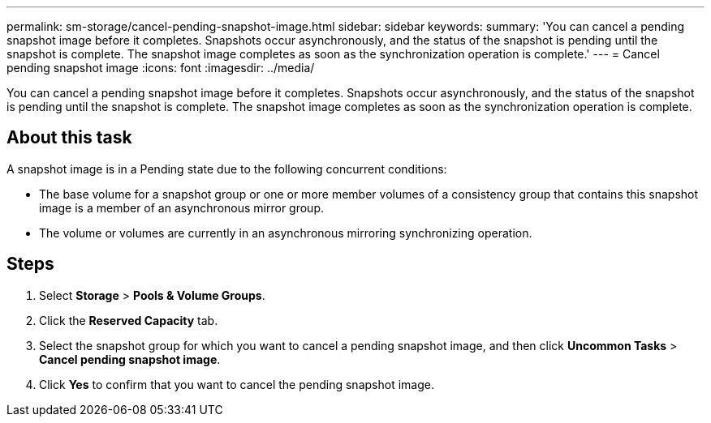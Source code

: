 ---
permalink: sm-storage/cancel-pending-snapshot-image.html
sidebar: sidebar
keywords: 
summary: 'You can cancel a pending snapshot image before it completes. Snapshots occur asynchronously, and the status of the snapshot is pending until the snapshot is complete. The snapshot image completes as soon as the synchronization operation is complete.'
---
= Cancel pending snapshot image
:icons: font
:imagesdir: ../media/

[.lead]
You can cancel a pending snapshot image before it completes. Snapshots occur asynchronously, and the status of the snapshot is pending until the snapshot is complete. The snapshot image completes as soon as the synchronization operation is complete.

== About this task

A snapshot image is in a Pending state due to the following concurrent conditions:

* The base volume for a snapshot group or one or more member volumes of a consistency group that contains this snapshot image is a member of an asynchronous mirror group.
* The volume or volumes are currently in an asynchronous mirroring synchronizing operation.

== Steps

. Select *Storage* > *Pools & Volume Groups*.
. Click the *Reserved Capacity* tab.
. Select the snapshot group for which you want to cancel a pending snapshot image, and then click *Uncommon Tasks* > *Cancel pending snapshot image*.
. Click *Yes* to confirm that you want to cancel the pending snapshot image.
